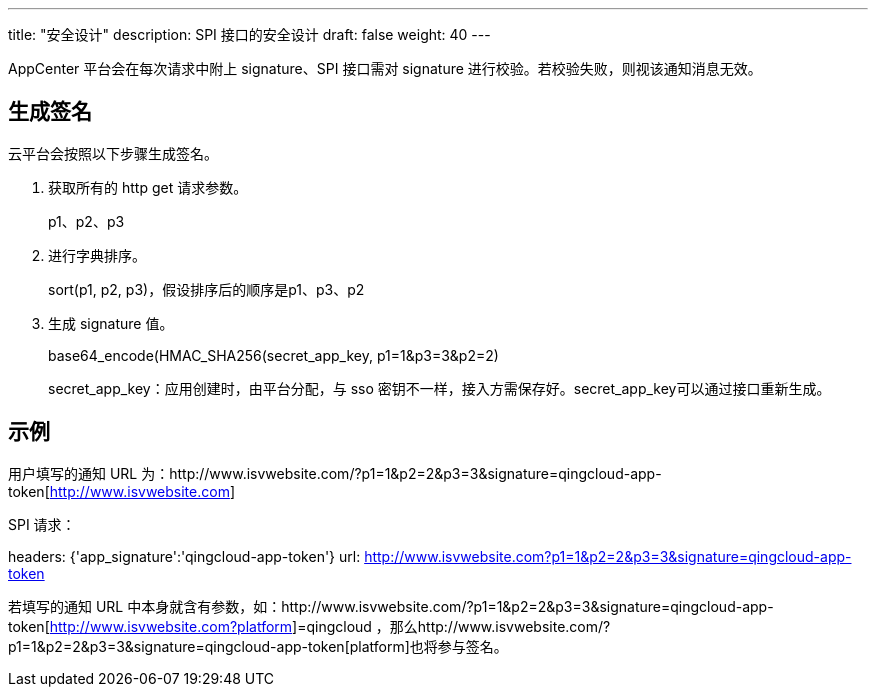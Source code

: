 ---
title: "安全设计"
description: SPI 接口的安全设计
draft: false
weight: 40
---

AppCenter 平台会在每次请求中附上 signature、SPI 接口需对 signature 进行校验。若校验失败，则视该通知消息无效。

== 生成签名

云平台会按照以下步骤生成签名。

. 获取所有的 http get 请求参数。
+
p1、p2、p3

. 进行字典排序。
+
sort(p1, p2, p3)，假设排序后的顺序是p1、p3、p2

. 生成 signature 值。
+
base64_encode(HMAC_SHA256(secret_app_key, p1=1&p3=3&p2=2)
+
secret_app_key：应用创建时，由平台分配，与 sso 密钥不一样，接入方需保存好。secret_app_key可以通过接口重新生成。

== 示例

用户填写的通知 URL 为：http://www.isvwebsite.com/?p1=1&p2=2&p3=3&signature=qingcloud-app-token[http://www.isvwebsite.com]

SPI 请求：

headers: {'app_signature':'qingcloud-app-token'}
url: http://www.isvwebsite.com/?p1=1&p2=2&p3=3&signature=qingcloud-app-token[http://www.isvwebsite.com?p1=1&p2=2&p3=3&signature=qingcloud-app-token]

若填写的通知 URL 中本身就含有参数，如：http://www.isvwebsite.com/?p1=1&p2=2&p3=3&signature=qingcloud-app-token[http://www.isvwebsite.com?platform]=qingcloud ，那么http://www.isvwebsite.com/?p1=1&p2=2&p3=3&signature=qingcloud-app-token[platform]也将参与签名。
